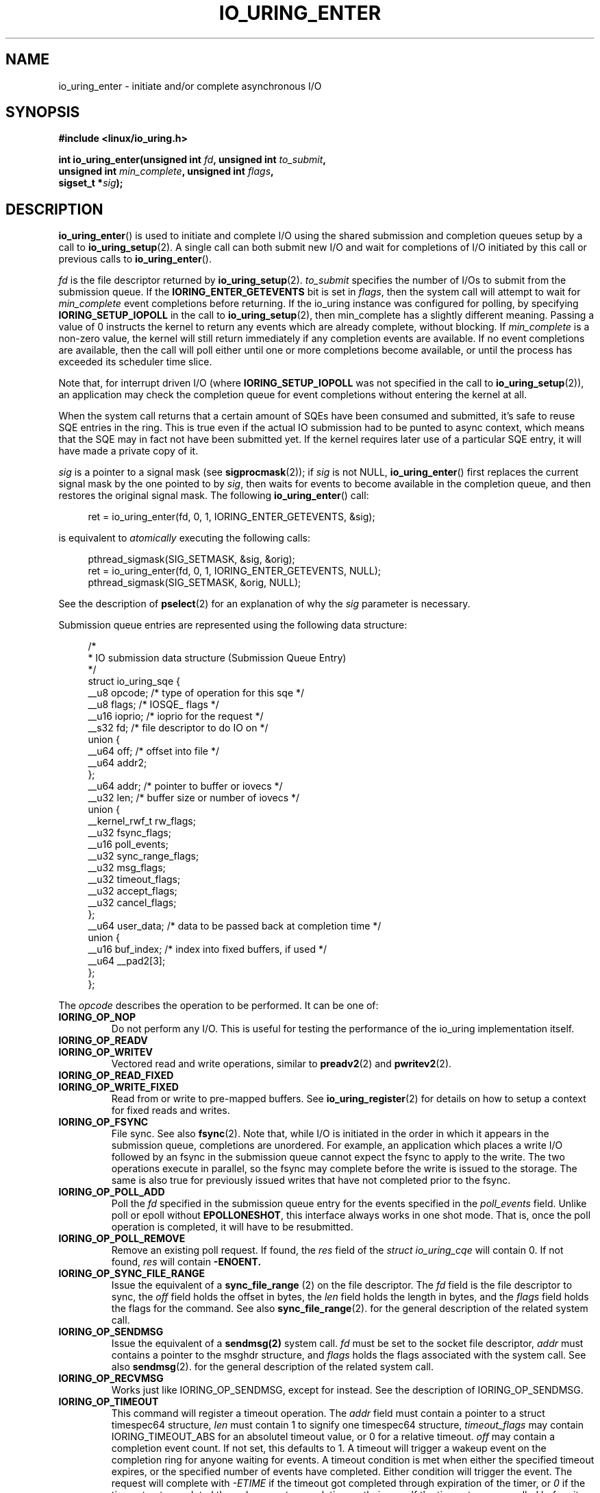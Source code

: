 .\" Copyright (C) 2019 Jens Axboe <axboe@kernel.dk>
.\" Copyright (C) 2019 Red Hat, Inc.
.\"
.\" %%%LICENSE_START(LGPL_V2.1)
.\" This file is distributed according to the GNU Lesser General Public License.
.\" %%%LICENSE_END
.\"
.TH IO_URING_ENTER 2 2019-01-22 "Linux" "Linux Programmer's Manual"
.SH NAME
io_uring_enter \- initiate and/or complete asynchronous I/O
.SH SYNOPSIS
.nf
.BR "#include <linux/io_uring.h>"
.PP
.BI "int io_uring_enter(unsigned int " fd ", unsigned int " to_submit ,
.BI "                   unsigned int " min_complete ", unsigned int " flags ,
.BI "                   sigset_t *" sig );
.fi
.PP
.SH DESCRIPTION
.PP
.BR io_uring_enter ()
is used to initiate and complete I/O using the shared submission and
completion queues setup by a call to
.BR io_uring_setup (2).
A single call can both submit new I/O and wait for completions of I/O
initiated by this call or previous calls to
.BR io_uring_enter ().

.I fd
is the file descriptor returned by
.BR io_uring_setup (2).
.I to_submit
specifies the number of I/Os to submit from the submission queue.  If
the
.B IORING_ENTER_GETEVENTS
bit is set in
.IR flags ,
then the system call will attempt to wait for
.I min_complete
event completions before returning.  If the io_uring instance was
configured for polling, by specifying
.B IORING_SETUP_IOPOLL
in the call to
.BR io_uring_setup (2),
then min_complete has a slightly different meaning.  Passing a value
of 0 instructs the kernel to return any events which are already complete,
without blocking.  If
.I min_complete
is a non-zero value, the kernel will still return immediately if any
completion events are available.  If no event completions are
available, then the call will poll either until one or more
completions become available, or until the process has exceeded its
scheduler time slice.

Note that, for interrupt driven I/O (where
.B IORING_SETUP_IOPOLL
was not specified in the call to
.BR io_uring_setup (2)),
an application may check the completion queue for event completions
without entering the kernel at all.
.PP
When the system call returns that a certain amount of SQEs have been
consumed and submitted, it's safe to reuse SQE entries in the ring. This is
true even if the actual IO submission had to be punted to async context,
which means that the SQE may in fact not have been submitted yet. If the
kernel requires later use of a particular SQE entry, it will have made a
private copy of it.

.I sig
is a pointer to a signal mask (see
.BR sigprocmask (2));
if
.I sig
is not NULL,
.BR io_uring_enter ()
first replaces the current signal mask by the one pointed to by
.IR sig ,
then waits for events to become available in the completion queue, and
then restores the original signal mask.  The following
.BR io_uring_enter ()
call:
.PP
.in +4n
.EX
ret = io_uring_enter(fd, 0, 1, IORING_ENTER_GETEVENTS, &sig);
.EE
.in
.PP
is equivalent to
.I atomically
executing the following calls:
.PP
.in +4n
.EX
pthread_sigmask(SIG_SETMASK, &sig, &orig);
ret = io_uring_enter(fd, 0, 1, IORING_ENTER_GETEVENTS, NULL);
pthread_sigmask(SIG_SETMASK, &orig, NULL);
.EE
.in
.PP
See the description of
.BR pselect (2)
for an explanation of why the
.I sig
parameter is necessary.

Submission queue entries are represented using the following data
structure:
.PP
.in +4n
.EX
/*
 * IO submission data structure (Submission Queue Entry)
 */
struct io_uring_sqe {
    __u8    opcode;         /* type of operation for this sqe */
    __u8    flags;          /* IOSQE_ flags */
    __u16   ioprio;         /* ioprio for the request */
    __s32   fd;             /* file descriptor to do IO on */
    union {
        __u64   off;            /* offset into file */
        __u64   addr2;
    };
    __u64   addr;           /* pointer to buffer or iovecs */
    __u32   len;            /* buffer size or number of iovecs */
    union {
        __kernel_rwf_t  rw_flags;
        __u32    fsync_flags;
        __u16    poll_events;
        __u32    sync_range_flags;
        __u32    msg_flags;
        __u32    timeout_flags;
        __u32    accept_flags;
        __u32    cancel_flags;
    };
    __u64    user_data;     /* data to be passed back at completion time */
    union {
        __u16    buf_index; /* index into fixed buffers, if used */
        __u64    __pad2[3];
    };
};
.EE
.in
.PP
The
.I opcode
describes the operation to be performed.  It can be one of:
.TP
.B IORING_OP_NOP
Do not perform any I/O.  This is useful for testing the performance of
the io_uring implementation itself.
.TP
.B IORING_OP_READV
.TP
.B IORING_OP_WRITEV
Vectored read and write operations, similar to
.BR preadv2 (2)
and
.BR pwritev2 (2).

.TP
.B IORING_OP_READ_FIXED
.TP
.B IORING_OP_WRITE_FIXED
Read from or write to pre-mapped buffers.  See
.BR io_uring_register (2)
for details on how to setup a context for fixed reads and writes.

.TP
.B IORING_OP_FSYNC
File sync.  See also
.BR fsync (2).
Note that, while I/O is initiated in the order in which it appears in
the submission queue, completions are unordered.  For example, an
application which places a write I/O followed by an fsync in the
submission queue cannot expect the fsync to apply to the write.  The
two operations execute in parallel, so the fsync may complete before
the write is issued to the storage.  The same is also true for
previously issued writes that have not completed prior to the fsync.

.TP
.B IORING_OP_POLL_ADD
Poll the
.I fd
specified in the submission queue entry for the events
specified in the
.I poll_events
field.  Unlike poll or epoll without
.BR EPOLLONESHOT ,
this interface always works in one shot mode.  That is, once the poll
operation is completed, it will have to be resubmitted.

.TP
.B IORING_OP_POLL_REMOVE
Remove an existing poll request.  If found, the
.I res
field of the
.I "struct io_uring_cqe"
will contain 0.  If not found,
.I res
will contain
.B -ENOENT.

.TP
.B IORING_OP_SYNC_FILE_RANGE
Issue the equivalent of a \fBsync_file_range\fR (2) on the file descriptor. The
.I fd
field is the file descriptor to sync, the
.I off
field holds the offset in bytes, the
.I len
field holds the length in bytes, and the
.I flags
field holds the flags for the command. See also
.BR sync_file_range (2).
for the general description of the related system call.

.TP
.B IORING_OP_SENDMSG
Issue the equivalent of a
.BR sendmsg(2)
system call.
.I fd
must be set to the socket file descriptor,
.I addr
must contains a pointer to the msghdr structure, and
.I flags
holds the flags associated with the system call. See also
.BR sendmsg (2).
for the general description of the related system call.

.TP
.B IORING_OP_RECVMSG
Works just like IORING_OP_SENDMSG, except for
.BRrecvmsg(2)
instead. See the description of IORING_OP_SENDMSG.

.TP
.B IORING_OP_TIMEOUT
This command will register a timeout operation. The
.I addr
field must contain a pointer to a struct timespec64 structure,
.I len
must contain 1 to signify one timespec64 structure,
.I timeout_flags
may contain IORING_TIMEOUT_ABS
for an absolutel timeout value, or 0 for a relative timeout.
.I off
may contain a completion event count. If not set, this defaults to 1. A timeout
will trigger a wakeup event on the completion ring for anyone waiting for
events. A timeout condition is met when either the specified timeout expires,
or the specified number of events have completed. Either condition will
trigger the event. The request will complete with
.I -ETIME
if the timeout got completed through expiration of the timer, or
.I 0
if the timeout got completed through requests completing on their own. If
the timeout was cancelled before it expired, the request will complete with
.I -ECANCELED.

.TP
.B IORING_OP_TIMEOUT_REMOVE
Attempt to remove an existing timeout operation.
.I addr
must contain the
.I user_data
field of the previously issued timeout operation. If the specified timeout
request is found and cancelled successfully, this request will terminate
with a result value of
.I 0
If the timeout request was found but expiration was already in progress,
this request will terminate with a result value of
.I -EBUSY
If the timeout request wasn't found, the request will terminate with a result
value of

.TP
.B IORING_OP_ACCEPT
Issue the equivalent of an
.BR accept4(2)
system call.
.I fd
must be set to the socket file descriptor,
.I addr
must contains the pointer to the sockaddr structure, and
.I addr2
must contain a pointer to the socklen_t addrlen field. See also
.BR accept4(2)
for the general description of the related system call.

.TP
.B IORING_OP_ASYNC_CANCEL
Attempt to cancel an already issued request.
.I addr
must contain the
.I user_data
field of the request that should be cancelled. The cancellation request will
complete with one of the following results codes. I found, the
.I res
field of the cqe will contain 0. If not found,
.I res
will contain -ENOENT. If found and attempted cancelled, the
.I res
field will contain -EALREADY. In this case, the request may or may not
terminate. In general, requests that are interruptible (like socket IO) will
get cancelled, while disk IO requests cannot be cancelled if already started.

.TP
.B IORING_OP_LINK_TIMEOUT
This request must be linked with another request through
.I IOSQE_IO_LINK
which is described below. Unlike
.I IORING_OP_TIMEOUT,
.I IORING_OP_LINK_TIMEOUT
acts on the linked request, not the completion queue. The format of the command
is otherwise like
.I IORING_OP_TIMEOUT,
except there's no completion event count as it's tied to a specific request.
If used, the timeout specified in the command will cancel the linked command,
unless the linked command completes before the timeout. The timeout will
complete with
.I -ETIME
if the timer expired and the linked request was attempted cancelled, or
.I -ECANCELED
if the timer got cancelled because of completion of the linked request.

.PP
The
.I flags
field is a bit mask. The supported flags are:
.TP
.B IOSQE_FIXED_FILE
When this flag is specified,
.I fd
is an index into the files array registered with the io_uring instance (see the
.B IORING_REGISTER_FILES
section of the
.BR io_uring_register (2)
man page).
.TP
.B IOSQE_IO_DRAIN
When this flag is specified, the SQE will not be started before previously
submitted SQEs have completed, and new SQEs will not be started before this
one completes.
.TP
.B IOSQE_IO_LINK
When this flag is specified, it forms a link with the next SQE in the
submission ring. That next SQE will not be started before this one completes.
This, in effect, forms a chain of SQEs, which can be arbitrarily long. The tail
of the chain is denoted by the first SQE that does not have this flag set.
This flag has no effect on previous SQE submissions, nor does it impact SQEs
that are outside of the chain tail. This means that multiple chains can be
executing in parallel, or chains and individual SQEs. Only members inside the
chain are serialized.
.PP
.I ioprio
specifies the I/O priority.  See
.BR ioprio_get (2)
for a description of Linux I/O priorities.

.I fd
specifies the file descriptor against which the operation will be
performed, with the exception noted above.

If the operation is one of
.B IORING_OP_READ_FIXED
or
.BR IORING_OP_WRITE_FIXED ,
.I addr
and
.I len
must fall within the buffer located at
.I buf_index
in the fixed buffer array.  If the operation is either
.B IORING_OP_READV
or
.BR IORING_OP_WRITEV ,
then
.I addr
points to an iovec array of
.I len
entries.

.IR rw_flags ,
specified for read and write operations, contains a bitwise OR of
per-I/O flags, as described in the
.BR preadv2 (2)
man page.

The
.I fsync_flags
bit mask may contain either 0, for a normal file integrity sync, or
.B IORING_FSYNC_DATASYNC
to provide data sync only semantics.  See the descriptions of
.B O_SYNC
and
.B O_DSYNC
in the
.BR open (2)
manual page for more information.

The bits that may be set in
.I poll_events
are defined in \fI<poll.h>\fP, and documented in
.BR poll (2).

.I user_data
is an application-supplied value that will be copied into
the completion queue entry (see below).
.I buf_index
is an index into an array of fixed buffers, and is only valid if fixed
buffers were registered
.PP
Once the submission queue entry is initialized, I/O is submitted by
placing the index of the submission queue entry into the tail of the
submission queue.  After one or more indexes are added to the queue,
and the queue tail is advanced, the
.BR io_uring_enter (2)
system call can be invoked to initiate the I/O.

Completions use the following data structure:
.PP
.in +4n
.EX
/*
 * IO completion data structure (Completion Queue Entry)
 */
struct io_uring_cqe {
    __u64    user_data; /* sqe->data submission passed back */
    __s32    res;       /* result code for this event */
    __u32    flags;
};
.EE
.in
.PP
.I user_data
is copied from the field of the same name in the submission queue
entry.  The primary use case is to store data that the application
will need to access upon completion of this particular I/O.  The
.I flags
is reserved for future use.
.I res
is the operation-specific result.
.PP
For read and write opcodes, the
return values match those documented in the
.BR preadv2 (2)
and
.BR pwritev2 (2)
man pages.
Return codes for the io_uring-specific opcodes are documented in the
description of the opcodes above.
.PP
.SH RETURN VALUE
.BR io_uring_enter ()
returns the number of I/Os successfully consumed.  This can be zero
if
.I to_submit
was zero or if the submission queue was empty. The errors below that refer to
an error in a submission queue entry will be returned though a completion queue
entry, rather than through the system call itself.

Errors that occur not on behalf of a submission queue entry are returned via the
system call directly. On such an error, -1 is returned and
.I errno
is set appropriately.
.PP
.SH ERRORS
.TP
.B EAGAIN
The kernel was unable to allocate memory for the request, or otherwise ran out
of resources to handle it. The application should wait for some completions and
try again.
.TP
.B EBUSY
The application is attempting to overcommit the number of requests it can have
pending. The application should wait for some completions and try again. May
occur if the application tries to queue more requests than we have room for in
the CQ ring.
.TP
.B EBADF
The
.I fd
field in the submission queue entry is invalid, or the
.B IOSQE_FIXED_FILE
flag was set in the submission queue entry, but no files were registered
with the io_uring instance.
.TP
.B EFAULT
buffer is outside of the process' accessible address space
.TP
.B EFAULT
.B IORING_OP_READ_FIXED
or
.B IORING_OP_WRITE_FIXED
was specified in the
.I opcode
field of the submission queue entry, but either buffers were not
registered for this io_uring instance, or the address range described
by
.I addr
and
.I len
does not fit within the buffer registered at
.IR buf_index .
.TP
.B EINVAL
The
.I index
member of the submission queue entry is invalid.
.TP
.B EINVAL
The
.I flags
field or
.I opcode
in a submission queue entry is invalid.
.TP
.B EINVAL
.B IORING_OP_NOP
was specified in the submission queue entry, but the io_uring context
was setup for polling
.RB ( IORING_SETUP_IOPOLL
was specified in the call to io_uring_setup).
.TP
.B EINVAL
.B IORING_OP_READV
or
.B IORING_OP_WRITEV
was specified in the submission queue entry, but the io_uring instance
has fixed buffers registered.
.TP
.B EINVAL
.B IORING_OP_READ_FIXED
or
.B IORING_OP_WRITE_FIXED
was specified in the submission queue entry, and the
.I buf_index
is invalid.
.TP
.B EINVAL
.BR IORING_OP_READV ,
.BR IORING_OP_WRITEV ,
.BR IORING_OP_READ_FIXED ,
.B IORING_OP_WRITE_FIXED
or
.B IORING_OP_FSYNC
was specified in the submission queue entry, but the io_uring instance
was configured for IOPOLLing, or any of
.IR addr ,
.IR ioprio ,
.IR off ,
.IR len ,
or
.I buf_index
was set in the submission queue entry.
.TP
.B EINVAL
.B IORING_OP_POLL_ADD
or
.B IORING_OP_POLL_REMOVE
was specified in the
.I opcode
field of the submission queue entry, but the io_uring instance was
configured for busy-wait polling
.RB ( IORING_SETUP_IOPOLL ),
or any of
.IR ioprio ,
.IR off ,
.IR len ,
or
.I buf_index
was non-zero in the submission queue entry.
.TP
.B EINVAL
.B IORING_OP_POLL_ADD
was specified in the
.I opcode
field of the submission queue entry, and the
.I addr
field was non-zero.
.TP
.B ENXIO
The io_uring instance is in the process of being torn down.
.TP
.B EOPNOTSUPP
.I fd
does not refer to an io_uring instance.
.TP
.B EOPNOTSUPP
.I opcode
is valid, but not supported by this kernel.
